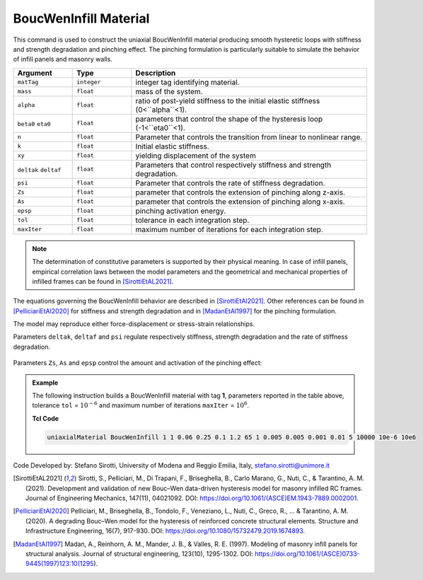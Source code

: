 .. _BoucWenInfill:

BoucWenInfill Material
^^^^^^^^^^^^^^^^^^^^^^

This command is used to construct the uniaxial BoucWenInfill material producing smooth hysteretic loops with stiffness and strength degradation and pinching effect. The pinching formulation is particularly suitable to simulate the behavior of infill panels and masonry walls.

.. function:: uniaxialMaterial BoucWenInfill ``matTag`` ``mass`` ``alpha`` ``beta0`` ``eta0`` ``n`` ``k`` ``xy`` ``deltak`` ``deltaf`` ``psi`` ``Zs`` ``As`` ``epsp`` ``tol`` ``maxIter``

.. csv-table:: 
   :header: "Argument", "Type", "Description"
   :widths: 10, 10, 40

   ``matTag``, ``integer``, integer tag identifying material.
   ``mass``, ``float``,  mass of the system.
   ``alpha``, ``float``, ratio of post-yield stiffness to the initial elastic stiffness (0<``alpha``<1).
   ``beta0`` ``eta0``, ``float``, parameters that control the shape of the hysteresis loop (-1<``eta0``<1).
   ``n``, ``float``, Parameter that controls the transition from linear to nonlinear range.
   ``k``, ``float``, Initial elastic stiffness.
   ``xy``, ``float``, yielding displacement of the system
   ``deltak`` ``deltaf``, ``float``, Parameters that control respectively stiffness and strength degradation.
   ``psi``, ``float``, Parameter that controls the rate of stiffness degradation.
   ``Zs``, ``float``, parameter that controls the extension of pinching along z-axis.
   ``As``, ``float``, parameter that controls the extension of pinching along x-axis.
   ``epsp``, ``float``, pinching activation energy.
   ``tol``, ``float``, tolerance in each integration step.
   ``maxIter``, ``float``, maximum number of iterations for each integration step.

.. note::

   The determination of constitutive parameters is supported by their physical meaning. In case of infill panels, empirical correlation laws between the model parameters and the geometrical and mechanical properties of infilled frames can be found in [SirottiEtAL2021]_.
   
   
The equations governing the BoucWenInfill behavior are described in [SirottiEtAl2021]_. Other references can be found in [PelliciariEtAl2020]_ for stiffness and strength degradation and in [MadanEtAl1997]_ for the pinching formulation.

The model may reproduce either force-displacement or stress-strain relationships. 

Parameters ``deltak``, ``deltaf`` and ``psi`` regulate respectively stiffness, strength degradation and the rate of stiffness degradation.

.. figure:: /OpenSeesRT/contrib/static/BoucWenInfill1.png
	:align: center
	:figclass: align-center

Parameters ``Zs``, ``As`` and ``epsp`` control the amount and activation of the pinching effect: 

.. figure:: /OpenSeesRT/contrib/static/BoucWenInfill2.png
	:align: center
	:figclass: align-center

.. figure:: /OpenSeesRT/contrib/static/BoucWenInfill3.png
	:align: center
	:figclass: align-center

.. admonition:: Example 

   The following instruction builds a BoucWenInfill material with tag **1**, parameters reported in the table above, tolerance ``tol`` = :math:`10^{-6}` and maximum number of iterations ``maxIter`` = :math:`10^{6}`.

   **Tcl Code**

   .. code-block:: tcl

      uniaxialMaterial BoucWenInfill 1 1 0.06 0.25 0.1 1.2 65 1 0.005 0.005 0.001 0.01 5 10000 10e-6 10e6

  
Code Developed by: Stefano Sirotti, University of Modena and Reggio Emilia, Italy, stefano.sirotti@unimore.it 


.. [SirottiEtAL2021] Sirotti, S., Pelliciari, M., Di Trapani, F., Briseghella, B., Carlo Marano, G., Nuti, C., & Tarantino, A. M. (2021). Development and validation of new Bouc–Wen data-driven hysteresis model for masonry infilled RC frames. Journal of Engineering Mechanics, 147(11), 04021092. DOI: https://doi.org/10.1061/(ASCE)EM.1943-7889.0002001.

.. [PelliciariEtAl2020] Pelliciari, M., Briseghella, B., Tondolo, F., Veneziano, L., Nuti, C., Greco, R., ... & Tarantino, A. M. (2020). A degrading Bouc–Wen model for the hysteresis of reinforced concrete structural elements. Structure and Infrastructure Engineering, 16(7), 917-930. DOI: https://doi.org/10.1080/15732479.2019.1674893.

.. [MadanEtAl1997] Madan, A., Reinhorn, A. M., Mander, J. B., & Valles, R. E. (1997). Modeling of masonry infill panels for structural analysis. Journal of structural engineering, 123(10), 1295-1302. DOI: https://doi.org/10.1061/(ASCE)0733-9445(1997)123:10(1295).


